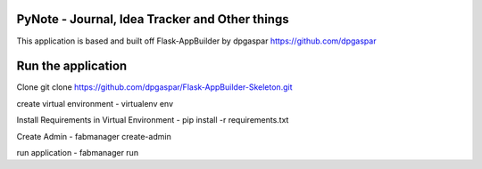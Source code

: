 PyNote - Journal, Idea Tracker and Other things
-------------------------------------------------------------
This application is based and built off Flask-AppBuilder by dpgaspar
https://github.com/dpgaspar


Run the application
----------------------------------------------------------
Clone 
git clone https://github.com/dpgaspar/Flask-AppBuilder-Skeleton.git

create virtual environment - virtualenv env

Install Requirements in Virtual Environment - pip install -r requirements.txt

Create Admin - fabmanager create-admin

run application - fabmanager run


